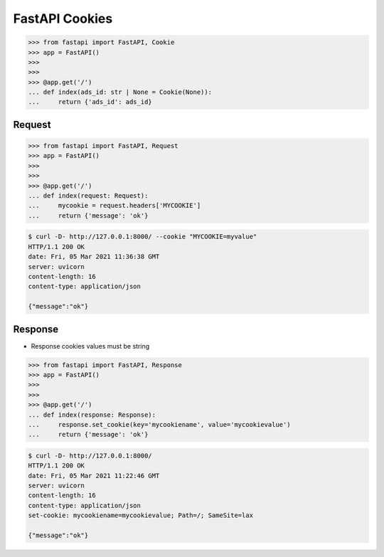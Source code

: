 FastAPI Cookies
===============


>>> from fastapi import FastAPI, Cookie
>>> app = FastAPI()
>>>
>>>
>>> @app.get('/')
... def index(ads_id: str | None = Cookie(None)):
...     return {'ads_id': ads_id}


Request
-------
>>> from fastapi import FastAPI, Request
>>> app = FastAPI()
>>>
>>>
>>> @app.get('/')
... def index(request: Request):
...     mycookie = request.headers['MYCOOKIE']
...     return {'message': 'ok'}

.. code-block:: console

    $ curl -D- http://127.0.0.1:8000/ --cookie "MYCOOKIE=myvalue"
    HTTP/1.1 200 OK
    date: Fri, 05 Mar 2021 11:36:38 GMT
    server: uvicorn
    content-length: 16
    content-type: application/json

    {"message":"ok"}


Response
--------
* Response cookies values must be string

>>> from fastapi import FastAPI, Response
>>> app = FastAPI()
>>>
>>>
>>> @app.get('/')
... def index(response: Response):
...     response.set_cookie(key='mycookiename', value='mycookievalue')
...     return {'message': 'ok'}

.. code-block:: console

    $ curl -D- http://127.0.0.1:8000/
    HTTP/1.1 200 OK
    date: Fri, 05 Mar 2021 11:22:46 GMT
    server: uvicorn
    content-length: 16
    content-type: application/json
    set-cookie: mycookiename=mycookievalue; Path=/; SameSite=lax

    {"message":"ok"}
